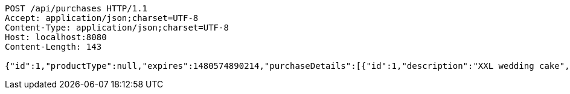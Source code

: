 [source,http,options="nowrap"]
----
POST /api/purchases HTTP/1.1
Accept: application/json;charset=UTF-8
Content-Type: application/json;charset=UTF-8
Host: localhost:8080
Content-Length: 143

{"id":1,"productType":null,"expires":1480574890214,"purchaseDetails":[{"id":1,"description":"XXL wedding cake","quantity":null,"value":500.0}]}
----